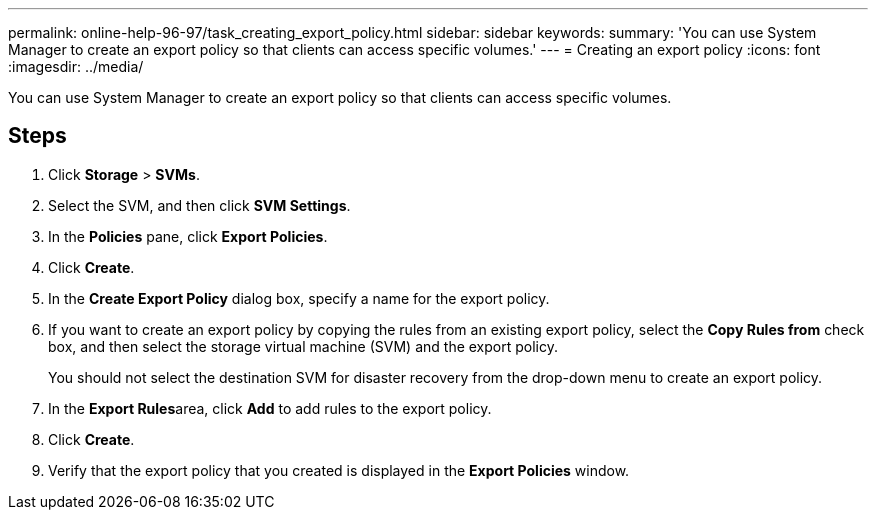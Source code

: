 ---
permalink: online-help-96-97/task_creating_export_policy.html
sidebar: sidebar
keywords: 
summary: 'You can use System Manager to create an export policy so that clients can access specific volumes.'
---
= Creating an export policy
:icons: font
:imagesdir: ../media/

[.lead]
You can use System Manager to create an export policy so that clients can access specific volumes.

== Steps

. Click *Storage* > *SVMs*.
. Select the SVM, and then click *SVM Settings*.
. In the *Policies* pane, click *Export Policies*.
. Click *Create*.
. In the *Create Export Policy* dialog box, specify a name for the export policy.
. If you want to create an export policy by copying the rules from an existing export policy, select the *Copy Rules from* check box, and then select the storage virtual machine (SVM) and the export policy.
+
You should not select the destination SVM for disaster recovery from the drop-down menu to create an export policy.

. In the **Export Rules**area, click *Add* to add rules to the export policy.
. Click *Create*.
. Verify that the export policy that you created is displayed in the *Export Policies* window.

